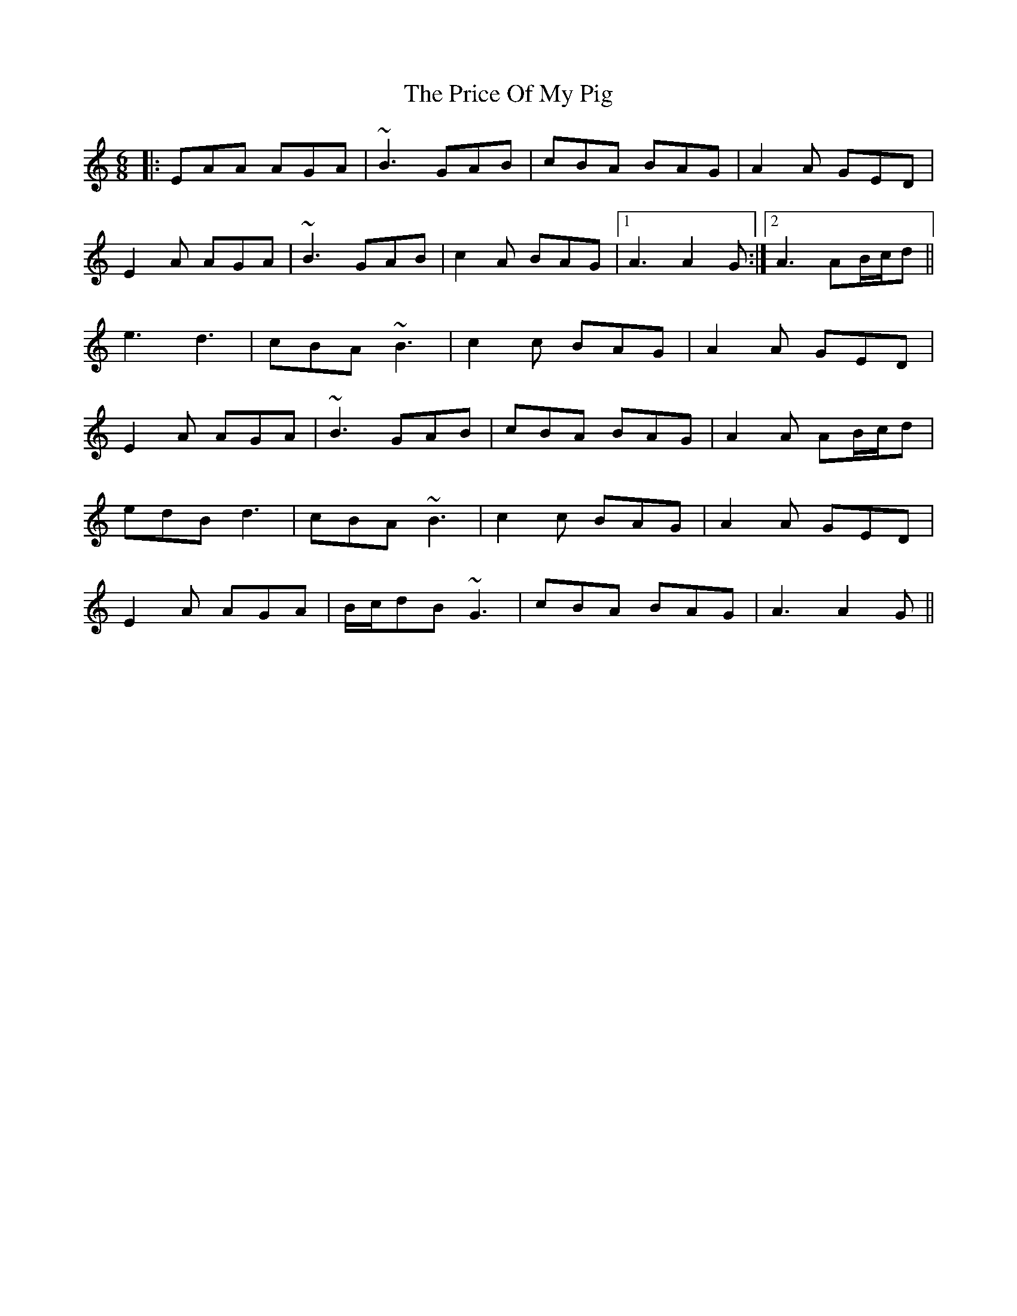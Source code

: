 X: 33022
T: Price Of My Pig, The
R: jig
M: 6/8
K: Aminor
|:EAA AGA|~B3 GAB|cBA BAG|A2A GED|
E2A AGA|~B3 GAB|c2A BAG|1 A3 A2G:|2 A3 AB/c/d||
e3 d3|cBA ~B3|c2c BAG|A2A GED|
E2A AGA|~B3 GAB|cBA BAG|A2A AB/c/d|
edB d3|cBA ~B3|c2c BAG|A2A GED|
E2A AGA|B/c/dB ~G3|cBA BAG|A3 A2G||

